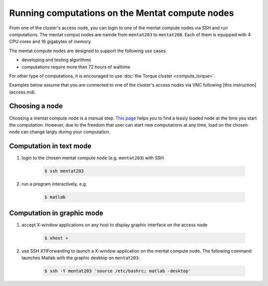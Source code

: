 Running computations on the Mentat compute nodes
************************************************

From one of the cluster's access node, you can login to one of the mentat compute nodes via SSH and run computations. The mentat comput nodes are namde from ``mentat203`` to ``mentat208``.  Each of them is equipped with 4 CPU cores and 16 gigabytes of memory.

The mentat compute nodes are designed to support the following use cases:

* developing and testing algorithms
* computations require more than 72 hours of walltime

For other type of computations, it is encouraged to use :doc:`the Torque cluster <compute_torque>`.

Examples below assume that you are connected to one of the cluster's access nodes via VNC following [this instruction](access.md).

Choosing a node
===============

Choosing a mentat compute node is a manual step.  `This page <http://torquemon.dccn.nl/>`_ helps you to find a lessly loaded node at the time you start the computation.  However, due to the freedom that user can start new computations at any time, load on the chosen node can change largly during your computation.

Computation in text mode
========================

1. login to the chosen mentat compute node (e.g. ``mentat203``) with SSH

    .. code-block:: bash

        $ ssh mentat203

2. run a program interactively, e.g.

    .. code-block:: bash

        $ matlab

Computation in graphic mode
===========================

1. accept X-window applications on any host to display graphic interface on the access node

    .. code-block:: bash

        $ xhost +

2. use SSH X11Forwarding to launch a X-window application on the mentat compute node.  The following command launches Matlab with the graphic desktop on ``mentat203``:

    .. code-block:: bash

        $ ssh -Y mentat203 'source /etc/bashrc; matlab -desktop'
